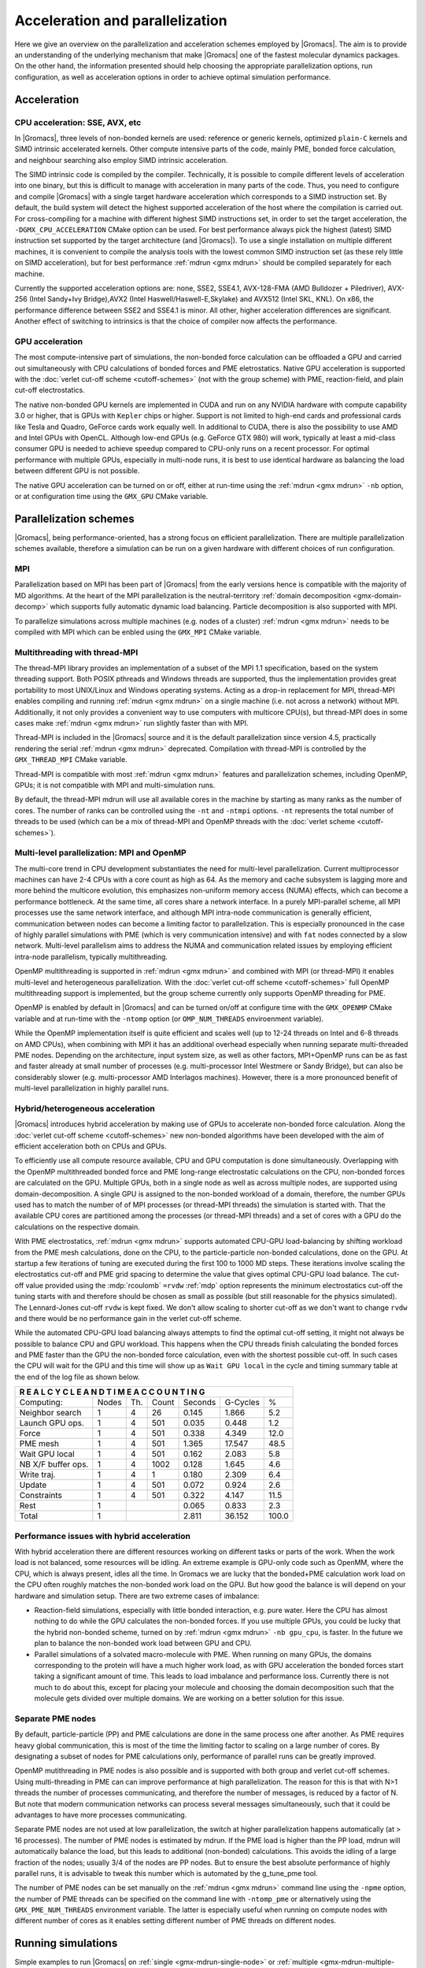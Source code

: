 .. _gmx-parallel:

Acceleration and parallelization
================================

Here we give an overview on the parallelization and acceleration schemes employed by |Gromacs|.
The aim is to provide an understanding of the underlying mechanism that make |Gromacs| one of the
fastest molecular dynamics packages. On the other hand, the information presented
should help choosing the appropriate parallelization options, run configuration,
as well as acceleration options in order to achieve optimal simulation performance.

Acceleration
------------

CPU acceleration: SSE, AVX, etc
^^^^^^^^^^^^^^^^^^^^^^^^^^^^^^^

In |Gromacs|, three levels of non-bonded kernels are used: reference or generic
kernels, optimized ``plain-C`` kernels and SIMD intrinsic accelerated kernels. Other compute
intensive parts of the code, mainly PME, bonded force calculation, and neighbour searching
also employ SIMD intrinsic acceleration.

The SIMD intrinsic code is compiled by the compiler.
Technically, it is possible to compile different levels of acceleration into one binary,
but this is difficult to manage with acceleration in many parts of the code. Thus, you need
to configure and compile |Gromacs| with a single target hardware acceleration which corresponds
to a SIMD instruction set. By default, the build system will detect the highest supported
acceleration of the host where the compilation is carried out. For cross-compiling for 
a machine with different highest SIMD instructions set, in order to set the target acceleration,
the ``-DGMX_CPU_ACCELERATION`` CMake option can be used. For best performance always pick the highest
(latest) SIMD instruction set supported by the target architecture (and |Gromacs|). To use a single
installation on multiple different machines, it is convenient to compile the analysis tools with
the lowest common SIMD instruction set (as these rely little on SIMD acceleration), but for best
performance :ref:`mdrun <gmx mdrun>` should be compiled separately for each machine.

Currently the supported acceleration options are: none, SSE2, SSE4.1, AVX-128-FMA
(AMD Bulldozer + Piledriver), AVX-256 (Intel Sandy+Ivy Bridge),AVX2 (Intel Haswell/Haswell-E,Skylake)
and AVX512 (Intel SKL, KNL). On x86, the performance difference between SSE2 and SSE4.1 is minor.
All other, higher acceleration  differences are significant. Another effect of switching to intrinsics
is that the choice of compiler now affects the performance.

GPU acceleration
^^^^^^^^^^^^^^^^

The most compute-intensive part of simulations, the non-bonded force calculation can be
offloaded a GPU and carried out simultaneously with CPU calculations of bonded forces and
PME eletrostatics. Native GPU acceleration is supported with the
:doc:`verlet cut-off scheme <cutoff-schemes>`
(not with the group scheme) with PME, reaction-field, and plain cut-off electrostatics.    
 
The native non-bonded GPU kernels are implemented in CUDA and run on any NVIDIA hardware with
compute capability 3.0 or higher, that is GPUs with ``Kepler`` chips or higher. Support is
not limited to high-end cards and professional cards like Tesla and Quadro,
GeForce cards work equally well. In additional to CUDA, there is also the possibility to use
AMD and Intel GPUs with OpenCL.
Although low-end GPUs (e.g. GeForce GTX 980) will work, typically at least a mid-class consumer GPU is
needed to achieve speedup compared to CPU-only runs on a recent processor. For optimal performance with
multiple GPUs, especially in multi-node runs, it is best to use identical hardware as balancing
the load between different GPU is not possible.
 
The native GPU acceleration can be turned on or off, either at run-time using the
:ref:`mdrun <gmx mdrun>` ``-nb`` option, or at configuration time using the ``GMX_GPU`` CMake variable.
 
Parallelization schemes
-----------------------

|Gromacs|, being performance-oriented, has a strong focus on efficient parallelization.
There are multiple parallelization schemes available, therefore a simulation can be run on a
given hardware with different choices of run configuration.

MPI
^^^

Parallelization based on MPI has been part of |Gromacs| from the early versions hence is compatible
with the majority of MD algorithms. At the heart of the MPI parallelization is the neutral-territory
:ref:`domain decomposition <gmx-domain-decomp>` which supports fully automatic dynamic load balancing.
Particle decomposition is also supported with MPI.

To parallelize simulations across multiple machines (e.g. nodes of a cluster) 
:ref:`mdrun <gmx mdrun>` needs to be compiled with MPI which can be enbled using the ``GMX_MPI`` CMake variable.
 
Multithreading with thread-MPI
^^^^^^^^^^^^^^^^^^^^^^^^^^^^^^

The thread-MPI library provides an implementation of a subset of the MPI 1.1 specification,
based on the system threading support. Both POSIX pthreads and Windows threads are supported,
thus the implementation provides great portability to most UNIX/Linux and Windows operating systems.
Acting as a drop-in replacement for MPI, thread-MPI enables compiling and running :ref:`mdrun <gmx mdrun>`
on a single machine (i.e. not across a network) without MPI. Additionally, it not only provides a
convenient way to use computers with multicore CPU(s), but thread-MPI does in some
cases make :ref:`mdrun <gmx mdrun>` run slightly faster than with MPI.
 
Thread-MPI is included in the |Gromacs| source and it is the default parallelization since
version 4.5, practically rendering the serial :ref:`mdrun <gmx mdrun>` deprecated.
Compilation with thread-MPI is controlled by the ``GMX_THREAD_MPI`` CMake variable.
 
Thread-MPI is compatible with most :ref:`mdrun <gmx mdrun>` features and parallelization schemes, 
including OpenMP, GPUs; it is not compatible with MPI and multi-simulation runs.
 
By default, the thread-MPI mdrun will use all available cores in the machine by starting
as many ranks as the number of cores. The number of ranks can be controlled using the
``-nt`` and ``-ntmpi`` options. ``-nt`` represents the total number of threads
to be used (which can be a mix of thread-MPI and OpenMP threads with the
:doc:`verlet scheme <cutoff-schemes>`).
 
Multi-level parallelization: MPI and OpenMP
^^^^^^^^^^^^^^^^^^^^^^^^^^^^^^^^^^^^^^^^^^^

The multi-core trend in CPU development substantiates the need for multi-level parallelization.
Current multiprocessor machines can have 2-4 CPUs with a core count as high as 64. As the memory
and cache subsystem is lagging more and more behind the multicore evolution, this emphasizes
non-uniform memory access (NUMA) effects, which can become a performance bottleneck. At the same
time, all cores share a network interface. In a purely MPI-parallel scheme, all MPI processes
use the same network interface, and although MPI intra-node communication is generally efficient,
communication between nodes can become a limiting factor to parallelization. This is especially
pronounced in the case of highly parallel simulations with PME (which is very communication
intensive) and with ``fat`` nodes connected by a slow network. Multi-level parallelism aims
to address the NUMA and communication related issues by employing efficient
intra-node parallelism, typically multithreading.
 
OpenMP multithreading is supported in :ref:`mdrun <gmx mdrun>`
and combined with MPI (or thread-MPI) it enables multi-level and heterogeneous parallelization.
With the :doc:`verlet cut-off scheme <cutoff-schemes>` full OpenMP multithreading support is implemented,
but the group scheme currently only supports OpenMP threading for PME. 
 
OpenMP is enabled by default in |Gromacs| and can be turned on/off at configure time with
the ``GMX_OPENMP`` CMake variable and at run-time with the ``-ntomp`` option (or
``OMP_NUM_THREADS`` enviroenment variable).
 
While the OpenMP implementation itself is quite efficient and scales well (up to 12-24 threads
on Intel and 6-8 threads on AMD CPUs), when combining with MPI it has an additional overhead
especially when running separate multi-threaded PME nodes. Depending on the architecture,
input system size, as well as other factors, MPI+OpenMP runs can be as fast and faster
already at small number of processes (e.g. multi-processor Intel Westmere or Sandy Bridge),
but can also be considerably slower (e.g. multi-processor AMD Interlagos machines). However,
there is a more pronounced benefit of multi-level parallelization in highly parallel runs.

Hybrid/heterogeneous acceleration
^^^^^^^^^^^^^^^^^^^^^^^^^^^^^^^^^

|Gromacs| introduces hybrid acceleration by making use of GPUs to accelerate non-bonded force
calculation. Along the :doc:`verlet cut-off scheme <cutoff-schemes>` new non-bonded algorithms
have been developed with the aim of efficient acceleration both on CPUs and GPUs.
 
To efficiently use all compute resource available, CPU and GPU computation is done simultaneously.
Overlapping with the OpenMP multithreaded bonded force and PME long-range electrostatic calculations
on the CPU, non-bonded forces are calculated on the GPU. Multiple GPUs, both in a single node as
well as across multiple nodes, are supported using domain-decomposition. A single GPU is assigned
to the non-bonded workload of a domain, therefore, the number GPUs used has to match the number
of of MPI processes (or thread-MPI threads) the simulation is started with. That the available
CPU cores are partitioned among the processes (or thread-MPI threads) and a set of cores
with a GPU do the calculations on the respective domain.
 
With PME electrostatics, :ref:`mdrun <gmx mdrun>` supports automated CPU-GPU load-balancing by
shifting workload from the PME mesh calculations, done on the CPU, to the particle-particle
non-bonded calculations, done on the GPU. At startup a few iterations of tuning are executed
during the first 100 to 1000 MD steps. These iterations involve scaling the electrostatics cut-off
and PME grid spacing to determine the value that gives optimal CPU-GPU load balance. The cut-off
value provided using the :mdp:`rcoulomb` ``=rvdw`` :ref:`mdp` option represents the minimum
electrostatics cut-off the tuning starts with and therefore should be chosen as small as
possible (but still reasonable for the physics simulated). The Lennard-Jones cut-off ``rvdw``
is kept fixed. We don't allow scaling to shorter cut-off as we don't want to change ``rvdw``
and there would be no performance gain in the verlet cut-off scheme.
 
While the automated CPU-GPU load balancing always attempts to find the optimal cut-off setting,
it might not always be possible to balance CPU and GPU workload. This happens when the CPU threads
finish calculating the bonded forces and PME faster than the GPU the non-bonded force calculation,
even with the shortest possible cut-off. In such cases the CPU will wait for the GPU and this
time will show up as ``Wait GPU local`` in the cycle and timing summary table at the end of the log file as shown below.

.. table::

     +--------------------------------------------------------------------------+
     |  R E A L   C Y C L E   A N D   T I M E   A C C O U N T I N G             |
     +====================+=======+=======+========+=========+==========+=======+
     | Computing:         | Nodes | Th.   | Count  | Seconds | G-Cycles | %     |
     +--------------------+-------+-------+--------+---------+----------+-------+
     | Neighbor search    | 1     | 4     | 26     | 0.145   | 1.866    | 5.2   |
     +--------------------+-------+-------+--------+---------+----------+-------+
     | Launch GPU ops.    | 1     | 4     | 501    | 0.035   | 0.448    | 1.2   |
     +--------------------+-------+-------+--------+---------+----------+-------+
     | Force              | 1     | 4     | 501    | 0.338   | 4.349    | 12.0  |
     +--------------------+-------+-------+--------+---------+----------+-------+
     | PME mesh           | 1     | 4     | 501    | 1.365   | 17.547   | 48.5  |
     +--------------------+-------+-------+--------+---------+----------+-------+
     | Wait GPU local     | 1     | 4     | 501    | 0.162   | 2.083    | 5.8   |
     +--------------------+-------+-------+--------+---------+----------+-------+
     | NB X/F buffer ops. | 1     | 4     | 1002   | 0.128   | 1.645    | 4.6   |
     +--------------------+-------+-------+--------+---------+----------+-------+
     | Write traj.        | 1     | 4     | 1      | 0.180   | 2.309    | 6.4   |
     +--------------------+-------+-------+--------+---------+----------+-------+
     | Update             | 1     | 4     | 501    | 0.072   | 0.924    | 2.6   |
     +--------------------+-------+-------+--------+---------+----------+-------+
     | Constraints        | 1     | 4     | 501    | 0.322   | 4.147    | 11.5  |
     +--------------------+-------+-------+--------+---------+----------+-------+
     | Rest               | 1     |                | 0.065   | 0.833    | 2.3   |
     +--------------------+-------+----------------+---------+----------+-------+
     | Total              | 1     |                | 2.811   | 36.152   | 100.0 |
     +--------------------+-------+----------------+---------+----------+-------+

 
Performance issues with hybrid acceleration
^^^^^^^^^^^^^^^^^^^^^^^^^^^^^^^^^^^^^^^^^^^

With hybrid acceleration there are different resources working on different tasks or parts of the
work. When the work load is not balanced, some resources will be idling. An extreme example is
GPU-only code such as OpenMM, where the CPU, which is always present, idles all the time.
In Gromacs we are lucky that the bonded+PME calculation work load on the CPU often roughly
matches the non-bonded work load on the GPU. But how good the balance is will depend on
your hardware and simulation setup. There are two extreme cases of imbalance:

-    Reaction-field simulations, especially with little bonded interaction, e.g. pure water.
     Here the CPU has almost nothing to do while the GPU calculates the non-bonded forces. 
     If you use multiple GPUs, you could be lucky that the hybrid non-bonded scheme, turned on by
     :ref:`mdrun <gmx mdrun>` ``-nb gpu_cpu``, is faster. In the future we plan to balance the
     non-bonded work load between GPU and CPU.

-    Parallel simulations of a solvated macro-molecule with PME. When running on many GPUs,
     the domains corresponding to the protein will have a much higher work load, as with
     GPU acceleration the bonded forces start taking a significant amount of time.
     This leads to load imbalance and performance loss. Currently there is not much
     to do about this, except for placing your molecule and choosing the domain decomposition
     such that the molecule gets divided over multiple domains. We are working on a better solution for this issue.

Separate PME nodes
^^^^^^^^^^^^^^^^^^

By default, particle-particle (PP) and PME calculations are done in the same process one after
another. As PME requires heavy global communication, this is most of the time the limiting
factor to scaling on a large number of cores. By designating a subset of nodes for PME
calculations only, performance of parallel runs can be greatly improved.

OpenMP mutithreading in PME nodes is also possible and is supported with both group and
verlet cut-off schemes. Using multi-threading in PME can can improve performance at high
parallelization. The reason for this is that with N>1 threads the number of processes
communicating, and therefore the number of messages, is reduced by a factor of N.
But note that modern communication networks can process several messages simultaneously,
such that it could be advantages to have more processes communicating.
 
Separate PME nodes are not used at low parallelization, the switch at higher parallelization
happens automatically (at > 16 processes). The number of PME nodes is estimated by mdrun.
If the PME load is higher than the PP load, mdrun will automatically balance the load, but
this leads to additional (non-bonded) calculations. This avoids the idling of a large fraction
of the nodes; usually 3/4 of the nodes are PP nodes. But to ensure the best absolute performance
of highly parallel runs, it is advisable to tweak this number which is automated by the g_tune_pme tool.
 
The number of PME nodes can be set manually on the :ref:`mdrun <gmx mdrun>` command line using the ``-npme``
option, the number of PME threads can be specified on the command line with ``-ntomp_pme`` or
alternatively using the ``GMX_PME_NUM_THREADS`` environment variable. The latter is especially
useful when running on compute nodes with different number of cores as it enables
setting different number of PME threads on different nodes.
 
Running simulations
-------------------

Simple examples to run |Gromacs| on :ref:`single <gmx-mdrun-single-node>` or 
:ref:`multiple <gmx-mdrun-multiple-nodes>` nodes can be found on a different page.

We assume default mdrun options wherever the explicit values are not specified. Additionally, in the examples
:ref:`mdrun_mpi <gmx mdrun>` indicates a binary compiled with real MPI, and :ref:`mdrun <gmx mdrun>` describes the (default) compiled
with |Gromacs| built-in Thread-MPI. Note that all features available with MPI are also supported
with thread-MPI so whenever ``process`` or ``MPI process`` is used, these are equivalent.

Following are more advanced examples for getting optimal performance with |Gromacs| and different
parallelisation schemes.

Approaching the scaling limit
-----------------------------

There are several aspects of running a |Gromacs| simulation that are important as the number
of atoms per core approaches the current scaling limit of ~100 atoms/core.

One of these is that the use of

::
    constraints = all-bonds

with P-LINCS sets an artificial minimum on the size of domains. You should reconsider the use
of constraints to all bonds (and bear in mind possible consequences on the safe maximum for dt),
or change lincs_order and lincs_iter suitably.
